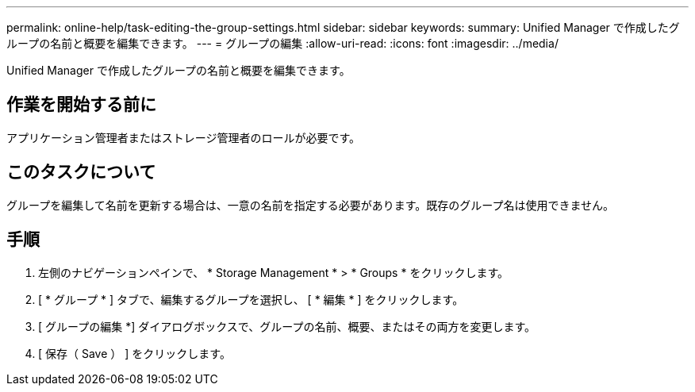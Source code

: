 ---
permalink: online-help/task-editing-the-group-settings.html 
sidebar: sidebar 
keywords:  
summary: Unified Manager で作成したグループの名前と概要を編集できます。 
---
= グループの編集
:allow-uri-read: 
:icons: font
:imagesdir: ../media/


[role="lead"]
Unified Manager で作成したグループの名前と概要を編集できます。



== 作業を開始する前に

アプリケーション管理者またはストレージ管理者のロールが必要です。



== このタスクについて

グループを編集して名前を更新する場合は、一意の名前を指定する必要があります。既存のグループ名は使用できません。



== 手順

. 左側のナビゲーションペインで、 * Storage Management * > * Groups * をクリックします。
. [ * グループ * ] タブで、編集するグループを選択し、 [ * 編集 * ] をクリックします。
. [ グループの編集 *] ダイアログボックスで、グループの名前、概要、またはその両方を変更します。
. [ 保存（ Save ） ] をクリックします。

